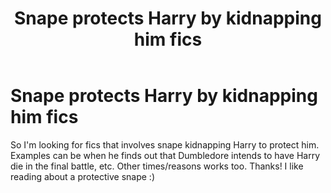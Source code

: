 #+TITLE: Snape protects Harry by kidnapping him fics

* Snape protects Harry by kidnapping him fics
:PROPERTIES:
:Author: Lailyssa
:Score: 1
:DateUnix: 1599517157.0
:DateShort: 2020-Sep-08
:FlairText: Request
:END:
So I'm looking for fics that involves snape kidnapping Harry to protect him. Examples can be when he finds out that Dumbledore intends to have Harry die in the final battle, etc. Other times/reasons works too. Thanks! I like reading about a protective snape :)

